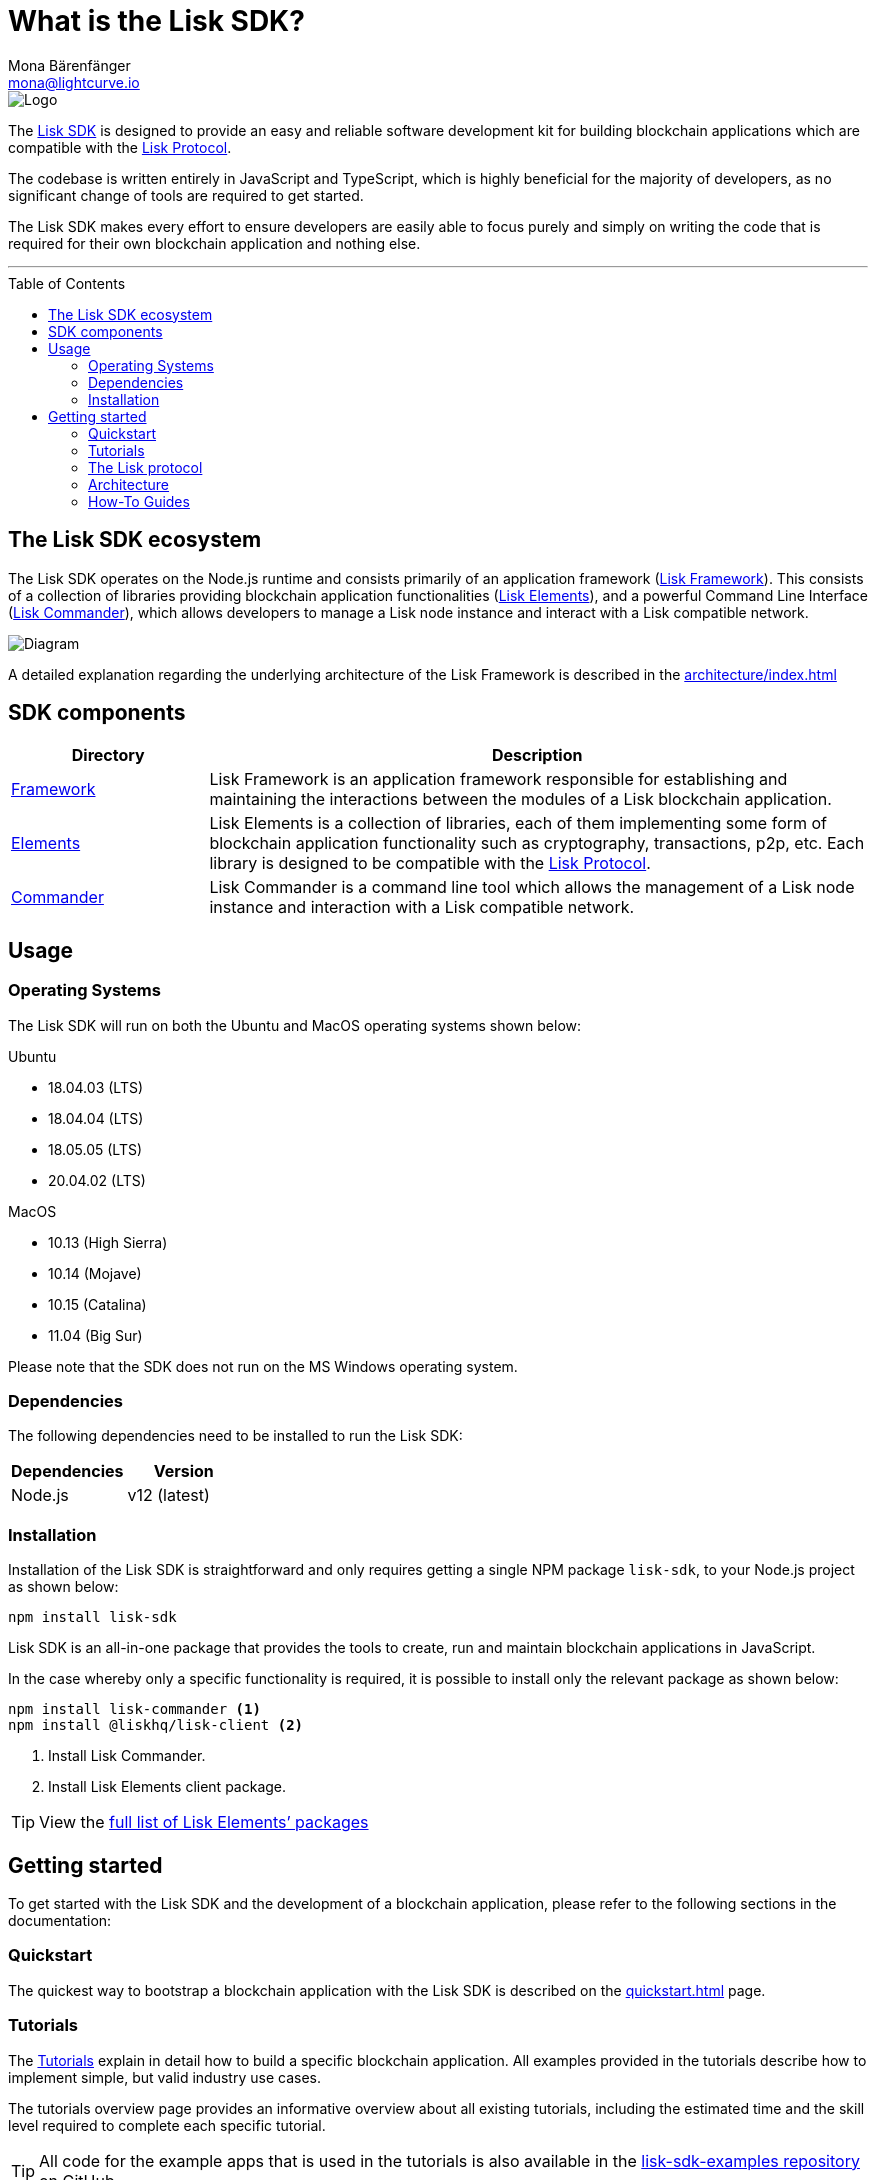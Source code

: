 = What is the Lisk SDK?
Mona Bärenfänger <mona@lightcurve.io>
//Settings
:description: The Lisk SDK introduction describes its components, architecture, and usage.
:page-aliases: best-practices.adoc, resources.adoc, getting-started.adoc, master@lisk-protocol::index.adoc
:toc: preamble
:imagesdir: ../assets/images
:experimental:
:icons: font
:page-no-previous: true
//External URLs
:url_github_core: https://github.com/liskhq/lisk-core
:url_github_sdk: https://github.com/liskhq/lisk-sdk
:url_github_sdk_examples: https://github.com/LiskHQ/lisk-sdk-examples
//Project URLs
:url_commander: references/lisk-commander/index.adoc
:url_config: guides/app-development/configuration.adoc
:url_elements: references/lisk-elements/index.adoc
:url_elements_packages: references/lisk-elements/index.adoc
:url_framework: architecture/index.adoc
:url_explanations_communication: architecture/communication-architecture.adoc
:url_explanations_consensus: consensus.adoc
:url_explanations_onchain: architecture/on-chain-architecture.adoc
:url_explanations_offchain: architecture/off-chain-architecture.adoc
:url_guides_setup: guides/app-development/setup.adoc
:url_guides_config: guides/app-development/configuration.adoc
:url_guides_module: guides/app-development/module.adoc
:url_guides_asset: guides/app-development/asset.adoc
:url_guides_plugin: guides/app-development/plugin.adoc
:url_guides_frontend: guides/app-development/frontend.adoc
:url_protocol: protocol:index.adoc
:url_quickstart: quickstart.adoc
:url_tutorials: tutorials/index.adoc

image::banner_sdk.png[Logo]

The {url_github_sdk}[Lisk SDK^] is designed to provide an easy and reliable software development kit for building blockchain applications which are compatible with the xref:{url_protocol}[Lisk Protocol].

The codebase is written entirely in JavaScript and TypeScript, which is highly beneficial for the majority of developers, as no significant change of tools are required to get started.

The Lisk SDK makes every effort to ensure developers are easily able to focus purely and simply on writing the code that is required for their own blockchain application and nothing else.

---

== The Lisk SDK ecosystem

The Lisk SDK operates on the Node.js runtime and consists primarily of an application framework (xref:{url_framework}[Lisk Framework]).
This consists of a collection of libraries providing blockchain application functionalities (xref:{url_elements}[Lisk Elements]), and a powerful Command Line Interface (xref:{url_commander}[Lisk Commander]), which allows developers to manage a Lisk node instance and interact with a Lisk compatible network.

image::diagram_sdk.png[Diagram]

A detailed explanation regarding the underlying architecture of the Lisk Framework is described in the xref:{url_framework}[]

== SDK components

[width="100%",cols="23%,77%",options="header",]
|===
| Directory | Description
| xref:{url_framework}[Framework] | Lisk Framework is an application framework responsible for establishing and maintaining the interactions between the modules of a Lisk blockchain application.

| xref:{url_elements}[Elements] | Lisk Elements is a collection of libraries, each of them implementing some form of blockchain application functionality such as cryptography, transactions, p2p, etc.
Each library is designed to be compatible with the xref:{url_protocol}[Lisk Protocol].

| xref:{url_commander}[Commander] | Lisk Commander is a command line tool which allows the management of a Lisk node instance and interaction with a Lisk compatible network.
|===

== Usage

=== Operating Systems

The Lisk SDK will run on both the Ubuntu and MacOS operating systems shown below:

Ubuntu +

* 18.04.03 (LTS) +
* 18.04.04 (LTS) +
* 18.05.05 (LTS) +
* 20.04.02 (LTS) +

MacOS +

* 10.13 (High Sierra) +
* 10.14 (Mojave) +
* 10.15 (Catalina) +
* 11.04 (Big Sur) +

Please note that the SDK does not run on the MS Windows operating system.

=== Dependencies

The following dependencies need to be installed to run the Lisk SDK:

[options="header",]
|===
|Dependencies |Version
|Node.js | v12 (latest)
|===

=== Installation

Installation of the Lisk SDK is straightforward and only requires getting a single NPM package `lisk-sdk`, to your Node.js project as shown below:

[source,bash]
----
npm install lisk-sdk
----

Lisk SDK is an all-in-one package that provides the tools to create, run and maintain blockchain applications in JavaScript.

In the case whereby only a specific functionality is required, it is possible to install only the relevant package as shown below:

[source,bash]
----
npm install lisk-commander <1>
npm install @liskhq/lisk-client <2>
----

<1> Install Lisk Commander.
<2> Install Lisk Elements client package.

TIP: View the xref:{url_elements_packages}[full list of Lisk Elements’ packages]

== Getting started

To get started with the Lisk SDK and the development of a blockchain application, please refer to the following sections in the documentation:

=== Quickstart

The quickest way to bootstrap a blockchain application with the Lisk SDK is described on the xref:{url_quickstart}[] page.

=== Tutorials

The xref:{url_tutorials}[Tutorials] explain in detail how to build a specific blockchain application.
All examples provided in the tutorials describe how to implement simple, but valid industry use cases.

The tutorials overview page provides an informative overview about all existing tutorials, including the estimated time and the skill level required to complete each specific tutorial.

TIP: All code for the example apps that is used in the tutorials is also available in the {url_github_sdk_examples}[lisk-sdk-examples repository^] on GitHub.

=== The Lisk protocol

The xref:{url_protocol}[Lisk protocol] is the set of rules followed by a blockchain created with the Lisk SDK using the default configuration.
It contains various development-agnostic specifications about the Lisk SDK.

It is a good location to look up certain topics in order to gain a deeper understanding, or to further explore the SDK in a scientific direction.

=== Architecture

The architecture pages contain various explanations about the architecture of the Lisk Framework.

It contains the following chapters:

* xref:{url_framework}[]
** xref:{url_explanations_onchain}[]
** xref:{url_explanations_offchain}[]
** xref:{url_explanations_communication}[]

=== How-To Guides

The development guides are dedicated how-to guides which cover specific topics required to build a blockchain application with the Lisk SDK.

The most relevant guides for beginners are:

* xref:{url_guides_setup}[]
* xref:{url_guides_config}[]
* xref:{url_guides_module}[]
* xref:{url_guides_asset}[]
* xref:{url_guides_frontend}[]
